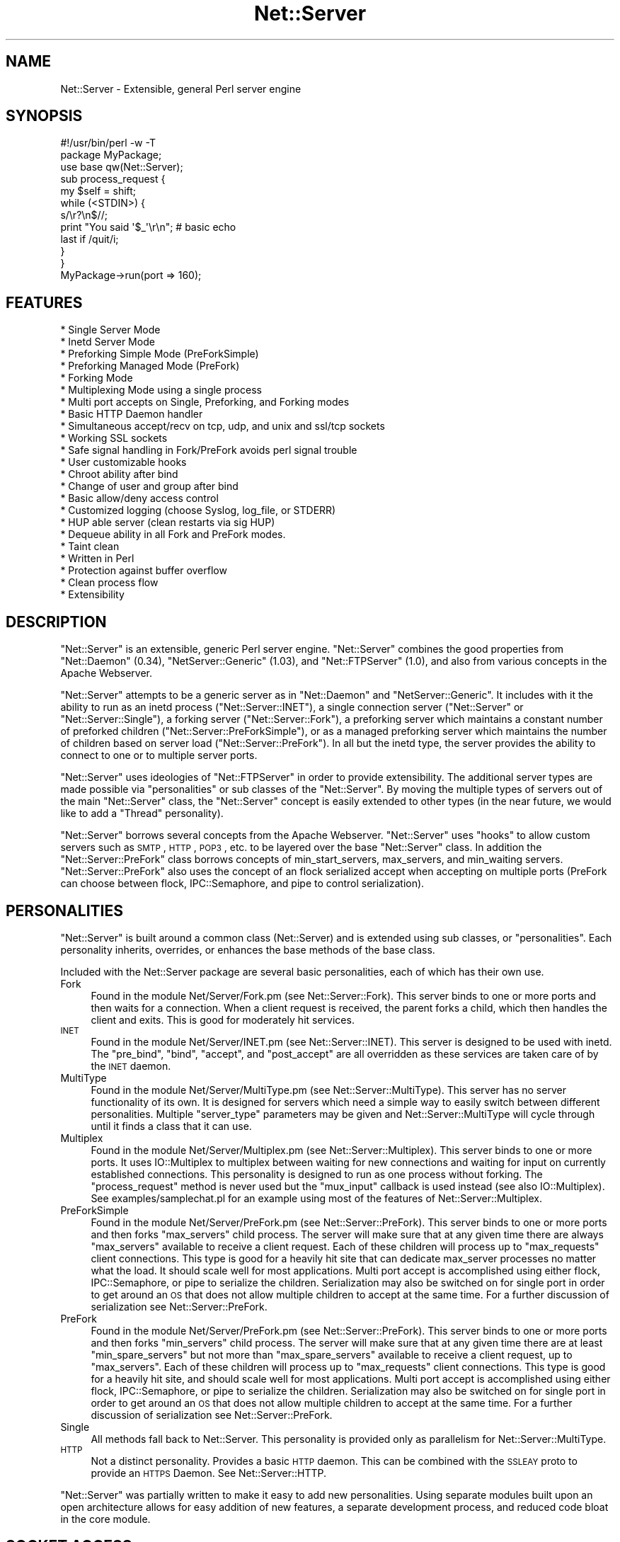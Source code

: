 .\" Automatically generated by Pod::Man 2.23 (Pod::Simple 3.14)
.\"
.\" Standard preamble:
.\" ========================================================================
.de Sp \" Vertical space (when we can't use .PP)
.if t .sp .5v
.if n .sp
..
.de Vb \" Begin verbatim text
.ft CW
.nf
.ne \\$1
..
.de Ve \" End verbatim text
.ft R
.fi
..
.\" Set up some character translations and predefined strings.  \*(-- will
.\" give an unbreakable dash, \*(PI will give pi, \*(L" will give a left
.\" double quote, and \*(R" will give a right double quote.  \*(C+ will
.\" give a nicer C++.  Capital omega is used to do unbreakable dashes and
.\" therefore won't be available.  \*(C` and \*(C' expand to `' in nroff,
.\" nothing in troff, for use with C<>.
.tr \(*W-
.ds C+ C\v'-.1v'\h'-1p'\s-2+\h'-1p'+\s0\v'.1v'\h'-1p'
.ie n \{\
.    ds -- \(*W-
.    ds PI pi
.    if (\n(.H=4u)&(1m=24u) .ds -- \(*W\h'-12u'\(*W\h'-12u'-\" diablo 10 pitch
.    if (\n(.H=4u)&(1m=20u) .ds -- \(*W\h'-12u'\(*W\h'-8u'-\"  diablo 12 pitch
.    ds L" ""
.    ds R" ""
.    ds C` ""
.    ds C' ""
'br\}
.el\{\
.    ds -- \|\(em\|
.    ds PI \(*p
.    ds L" ``
.    ds R" ''
'br\}
.\"
.\" Escape single quotes in literal strings from groff's Unicode transform.
.ie \n(.g .ds Aq \(aq
.el       .ds Aq '
.\"
.\" If the F register is turned on, we'll generate index entries on stderr for
.\" titles (.TH), headers (.SH), subsections (.SS), items (.Ip), and index
.\" entries marked with X<> in POD.  Of course, you'll have to process the
.\" output yourself in some meaningful fashion.
.ie \nF \{\
.    de IX
.    tm Index:\\$1\t\\n%\t"\\$2"
..
.    nr % 0
.    rr F
.\}
.el \{\
.    de IX
..
.\}
.\"
.\" Accent mark definitions (@(#)ms.acc 1.5 88/02/08 SMI; from UCB 4.2).
.\" Fear.  Run.  Save yourself.  No user-serviceable parts.
.    \" fudge factors for nroff and troff
.if n \{\
.    ds #H 0
.    ds #V .8m
.    ds #F .3m
.    ds #[ \f1
.    ds #] \fP
.\}
.if t \{\
.    ds #H ((1u-(\\\\n(.fu%2u))*.13m)
.    ds #V .6m
.    ds #F 0
.    ds #[ \&
.    ds #] \&
.\}
.    \" simple accents for nroff and troff
.if n \{\
.    ds ' \&
.    ds ` \&
.    ds ^ \&
.    ds , \&
.    ds ~ ~
.    ds /
.\}
.if t \{\
.    ds ' \\k:\h'-(\\n(.wu*8/10-\*(#H)'\'\h"|\\n:u"
.    ds ` \\k:\h'-(\\n(.wu*8/10-\*(#H)'\`\h'|\\n:u'
.    ds ^ \\k:\h'-(\\n(.wu*10/11-\*(#H)'^\h'|\\n:u'
.    ds , \\k:\h'-(\\n(.wu*8/10)',\h'|\\n:u'
.    ds ~ \\k:\h'-(\\n(.wu-\*(#H-.1m)'~\h'|\\n:u'
.    ds / \\k:\h'-(\\n(.wu*8/10-\*(#H)'\z\(sl\h'|\\n:u'
.\}
.    \" troff and (daisy-wheel) nroff accents
.ds : \\k:\h'-(\\n(.wu*8/10-\*(#H+.1m+\*(#F)'\v'-\*(#V'\z.\h'.2m+\*(#F'.\h'|\\n:u'\v'\*(#V'
.ds 8 \h'\*(#H'\(*b\h'-\*(#H'
.ds o \\k:\h'-(\\n(.wu+\w'\(de'u-\*(#H)/2u'\v'-.3n'\*(#[\z\(de\v'.3n'\h'|\\n:u'\*(#]
.ds d- \h'\*(#H'\(pd\h'-\w'~'u'\v'-.25m'\f2\(hy\fP\v'.25m'\h'-\*(#H'
.ds D- D\\k:\h'-\w'D'u'\v'-.11m'\z\(hy\v'.11m'\h'|\\n:u'
.ds th \*(#[\v'.3m'\s+1I\s-1\v'-.3m'\h'-(\w'I'u*2/3)'\s-1o\s+1\*(#]
.ds Th \*(#[\s+2I\s-2\h'-\w'I'u*3/5'\v'-.3m'o\v'.3m'\*(#]
.ds ae a\h'-(\w'a'u*4/10)'e
.ds Ae A\h'-(\w'A'u*4/10)'E
.    \" corrections for vroff
.if v .ds ~ \\k:\h'-(\\n(.wu*9/10-\*(#H)'\s-2\u~\d\s+2\h'|\\n:u'
.if v .ds ^ \\k:\h'-(\\n(.wu*10/11-\*(#H)'\v'-.4m'^\v'.4m'\h'|\\n:u'
.    \" for low resolution devices (crt and lpr)
.if \n(.H>23 .if \n(.V>19 \
\{\
.    ds : e
.    ds 8 ss
.    ds o a
.    ds d- d\h'-1'\(ga
.    ds D- D\h'-1'\(hy
.    ds th \o'bp'
.    ds Th \o'LP'
.    ds ae ae
.    ds Ae AE
.\}
.rm #[ #] #H #V #F C
.\" ========================================================================
.\"
.IX Title "Net::Server 3"
.TH Net::Server 3 "2010-07-08" "perl v5.12.5" "User Contributed Perl Documentation"
.\" For nroff, turn off justification.  Always turn off hyphenation; it makes
.\" way too many mistakes in technical documents.
.if n .ad l
.nh
.SH "NAME"
Net::Server \- Extensible, general Perl server engine
.SH "SYNOPSIS"
.IX Header "SYNOPSIS"
.Vb 2
\&    #!/usr/bin/perl \-w \-T
\&    package MyPackage;
\&
\&    use base qw(Net::Server);
\&
\&    sub process_request {
\&        my $self = shift;
\&        while (<STDIN>) {
\&            s/\er?\en$//;
\&            print "You said \*(Aq$_\*(Aq\er\en"; # basic echo
\&            last if /quit/i;
\&        }
\&    }
\&
\&    MyPackage\->run(port => 160);
.Ve
.SH "FEATURES"
.IX Header "FEATURES"
.Vb 10
\& * Single Server Mode
\& * Inetd Server Mode
\& * Preforking Simple Mode (PreForkSimple)
\& * Preforking Managed Mode (PreFork)
\& * Forking Mode
\& * Multiplexing Mode using a single process
\& * Multi port accepts on Single, Preforking, and Forking modes
\& * Basic HTTP Daemon handler
\& * Simultaneous accept/recv on tcp, udp, and unix and ssl/tcp sockets
\& * Working SSL sockets
\& * Safe signal handling in Fork/PreFork avoids perl signal trouble
\& * User customizable hooks
\& * Chroot ability after bind
\& * Change of user and group after bind
\& * Basic allow/deny access control
\& * Customized logging (choose Syslog, log_file, or STDERR)
\& * HUP able server (clean restarts via sig HUP)
\& * Dequeue ability in all Fork and PreFork modes.
\& * Taint clean
\& * Written in Perl
\& * Protection against buffer overflow
\& * Clean process flow
\& * Extensibility
.Ve
.SH "DESCRIPTION"
.IX Header "DESCRIPTION"
\&\f(CW\*(C`Net::Server\*(C'\fR is an extensible, generic Perl server engine.
\&\f(CW\*(C`Net::Server\*(C'\fR combines the good properties from
\&\f(CW\*(C`Net::Daemon\*(C'\fR (0.34), \f(CW\*(C`NetServer::Generic\*(C'\fR (1.03), and
\&\f(CW\*(C`Net::FTPServer\*(C'\fR (1.0), and also from various concepts in
the Apache Webserver.
.PP
\&\f(CW\*(C`Net::Server\*(C'\fR attempts to be a generic server as in
\&\f(CW\*(C`Net::Daemon\*(C'\fR and \f(CW\*(C`NetServer::Generic\*(C'\fR.  It includes with
it the ability to run as an inetd process
(\f(CW\*(C`Net::Server::INET\*(C'\fR), a single connection server
(\f(CW\*(C`Net::Server\*(C'\fR or \f(CW\*(C`Net::Server::Single\*(C'\fR), a forking server
(\f(CW\*(C`Net::Server::Fork\*(C'\fR), a preforking server which maintains
a constant number of preforked children (\f(CW\*(C`Net::Server::PreForkSimple\*(C'\fR),
or as a managed preforking server which maintains the number
of children based on server load (\f(CW\*(C`Net::Server::PreFork\*(C'\fR).
In all but the inetd type, the server provides the ability to
connect to one or to multiple server ports.
.PP
\&\f(CW\*(C`Net::Server\*(C'\fR uses ideologies of \f(CW\*(C`Net::FTPServer\*(C'\fR in order
to provide extensibility.  The additional server types are
made possible via \*(L"personalities\*(R" or sub classes of the
\&\f(CW\*(C`Net::Server\*(C'\fR.  By moving the multiple types of servers out of
the main \f(CW\*(C`Net::Server\*(C'\fR class, the \f(CW\*(C`Net::Server\*(C'\fR concept is
easily extended to other types (in the near future, we would
like to add a \*(L"Thread\*(R" personality).
.PP
\&\f(CW\*(C`Net::Server\*(C'\fR borrows several concepts from the Apache
Webserver.  \f(CW\*(C`Net::Server\*(C'\fR uses \*(L"hooks\*(R" to allow custom
servers such as \s-1SMTP\s0, \s-1HTTP\s0, \s-1POP3\s0, etc. to be layered over
the base \f(CW\*(C`Net::Server\*(C'\fR class.  In addition the
\&\f(CW\*(C`Net::Server::PreFork\*(C'\fR class borrows concepts of
min_start_servers, max_servers, and min_waiting servers.
\&\f(CW\*(C`Net::Server::PreFork\*(C'\fR also uses the concept of an flock
serialized accept when accepting on multiple ports (PreFork
can choose between flock, IPC::Semaphore, and pipe to control
serialization).
.SH "PERSONALITIES"
.IX Header "PERSONALITIES"
\&\f(CW\*(C`Net::Server\*(C'\fR is built around a common class (Net::Server)
and is extended using sub classes, or \f(CW\*(C`personalities\*(C'\fR.
Each personality inherits, overrides, or enhances the base
methods of the base class.
.PP
Included with the Net::Server package are several basic
personalities, each of which has their own use.
.IP "Fork" 4
.IX Item "Fork"
Found in the module Net/Server/Fork.pm (see
Net::Server::Fork).  This server binds to one or more
ports and then waits for a connection.  When a client
request is received, the parent forks a child, which then
handles the client and exits.  This is good for moderately
hit services.
.IP "\s-1INET\s0" 4
.IX Item "INET"
Found in the module Net/Server/INET.pm (see
Net::Server::INET).  This server is designed to be used
with inetd.  The \f(CW\*(C`pre_bind\*(C'\fR, \f(CW\*(C`bind\*(C'\fR, \f(CW\*(C`accept\*(C'\fR, and
\&\f(CW\*(C`post_accept\*(C'\fR are all overridden as these services are
taken care of by the \s-1INET\s0 daemon.
.IP "MultiType" 4
.IX Item "MultiType"
Found in the module Net/Server/MultiType.pm (see
Net::Server::MultiType).  This server has no server
functionality of its own.  It is designed for servers which
need a simple way to easily switch between different
personalities.  Multiple \f(CW\*(C`server_type\*(C'\fR parameters may be
given and Net::Server::MultiType will cycle through until it
finds a class that it can use.
.IP "Multiplex" 4
.IX Item "Multiplex"
Found in the module Net/Server/Multiplex.pm (see
Net::Server::Multiplex).  This server binds to one or more
ports.  It uses IO::Multiplex to multiplex between waiting
for new connections and waiting for input on currently
established connections.  This personality is designed to
run as one process without forking.  The \f(CW\*(C`process_request\*(C'\fR
method is never used but the \f(CW\*(C`mux_input\*(C'\fR callback is used
instead (see also IO::Multiplex).  See
examples/samplechat.pl for an example using most of the
features of Net::Server::Multiplex.
.IP "PreForkSimple" 4
.IX Item "PreForkSimple"
Found in the module Net/Server/PreFork.pm (see
Net::Server::PreFork).  This server binds to one or more
ports and then forks \f(CW\*(C`max_servers\*(C'\fR child process.  The
server will make sure that at any given time there are always
\&\f(CW\*(C`max_servers\*(C'\fR available to receive a client request.  Each
of these children will process up to \f(CW\*(C`max_requests\*(C'\fR client
connections.  This type is good for a heavily hit site that
can dedicate max_server processes no matter what the load.
It should scale well for most applications.  Multi port accept
is accomplished using either flock, IPC::Semaphore, or pipe to serialize the
children.  Serialization may also be switched on for single
port in order to get around an \s-1OS\s0 that does not allow multiple
children to accept at the same time.  For a further
discussion of serialization see Net::Server::PreFork.
.IP "PreFork" 4
.IX Item "PreFork"
Found in the module Net/Server/PreFork.pm (see
Net::Server::PreFork).  This server binds to one or more
ports and then forks \f(CW\*(C`min_servers\*(C'\fR child process.  The
server will make sure that at any given time there are
at least \f(CW\*(C`min_spare_servers\*(C'\fR but not more than \f(CW\*(C`max_spare_servers\*(C'\fR
available to receive a client request, up
to \f(CW\*(C`max_servers\*(C'\fR.  Each of these children will process up
to \f(CW\*(C`max_requests\*(C'\fR client connections.  This type is good
for a heavily hit site, and should scale well for most
applications.  Multi port accept is accomplished using
either flock, IPC::Semaphore, or pipe to serialize the
children.  Serialization may also be switched on for single
port in order to get around an \s-1OS\s0 that does not allow multiple
children to accept at the same time.  For a further
discussion of serialization see Net::Server::PreFork.
.IP "Single" 4
.IX Item "Single"
All methods fall back to Net::Server.  This personality is
provided only as parallelism for Net::Server::MultiType.
.IP "\s-1HTTP\s0" 4
.IX Item "HTTP"
Not a distinct personality.  Provides a basic \s-1HTTP\s0 daemon.
This can be combined with the \s-1SSLEAY\s0 proto to provide an
\&\s-1HTTPS\s0 Daemon.
See Net::Server::HTTP.
.PP
\&\f(CW\*(C`Net::Server\*(C'\fR was partially written to make it easy to add
new personalities.  Using separate modules built upon an
open architecture allows for easy addition of new features,
a separate development process, and reduced code bloat in
the core module.
.SH "SOCKET ACCESS"
.IX Header "SOCKET ACCESS"
Once started, the Net::Server will take care of binding to
port and waiting for connections.  Once a connection is
received, the Net::Server will accept on the socket and
will store the result (the client connection) in
\&\f(CW$self\fR\->{server}\->{client}.  This property is a
Socket blessed into the the IO::Socket classes.  \s-1UDP\s0
servers are slightly different in that they will perform
a \fBrecv\fR instead of an \fBaccept\fR.
.PP
To make programming easier, during the post_accept phase,
\&\s-1STDIN\s0 and \s-1STDOUT\s0 are opened to the client connection.  This
allows for programs to be written using <\s-1STDIN\s0> and
print \*(L"out\en\*(R" to print to the client connection.  \s-1UDP\s0 will
require using a \->send call.
.SH "SAMPLE CODE"
.IX Header "SAMPLE CODE"
The following is a very simple server.  The main
functionality occurs in the process_request method call as
shown below.  Notice the use of timeouts to prevent Denial
of Service while reading.  (Other examples of using
\&\f(CW\*(C`Net::Server\*(C'\fR can, or will, be included with this distribution).
.PP
.Vb 1
\&    #!/usr/bin/perl \-w \-T
\&
\&    package MyPackage;
\&
\&    use strict;
\&    use base qw(Net::Server::PreFork); # any personality will do
\&
\&    MyPackage\->run;
\&
\&    ### over\-ridden subs below
\&
\&    sub process_request {
\&        my $self = shift;
\&        eval {
\&
\&            local $SIG{\*(AqALRM\*(Aq} = sub { die "Timed Out!\en" };
\&            my $timeout = 30; # give the user 30 seconds to type some lines
\&
\&            my $previous_alarm = alarm($timeout);
\&            while (<STDIN>) {
\&                s/\er?\en$//;
\&                print "You said \*(Aq$_\*(Aq\er\en";
\&                alarm($timeout);
\&            }
\&            alarm($previous_alarm);
\&
\&        };
\&
\&        if ($@ =~ /timed out/i) {
\&            print STDOUT "Timed Out.\er\en";
\&            return;
\&        }
\&
\&    }
\&
\&    1;
.Ve
.PP
Playing this file from the command line will invoke a
Net::Server using the PreFork personality.  When building a
server layer over the Net::Server, it is important to use
features such as timeouts to prevent Denial Of Service
attacks.
.SH "ARGUMENTS"
.IX Header "ARGUMENTS"
There are five possible ways to pass arguments to
Net::Server.  They are \fIpassing to the new method\fR, \fIpassing on
command line\fR, \fIpassing parameters to run\fR, \fIusing a conf file\fR,
\&\fIreturning values in the default_values method\fR, or \fIconfiguring the
values in post_configure_hook\fR.
.PP
The \f(CW\*(C`options\*(C'\fR method is used to determine which arguments the server
will search for and can be used to extend the parsed parameters.  Any
arguments found from the command line, parameters passed to run, and
arguments found in the conf_file will be matched against the keys of
the options template.  Any commandline parameters that do not match
will be left in place and can be further processed by the server in
the various hooks (by looking at \f(CW@ARGV\fR).  Arguments passed to new will
automatically win over any other options (this can be used if you
would like to disallow a user passing in other arguments).
.PP
Arguments consist of key value pairs.  On the commandline
these pairs follow the \s-1POSIX\s0 fashion of \f(CW\*(C`\-\-key value\*(C'\fR or
\&\f(CW\*(C`\-\-key=value\*(C'\fR, and also \f(CW\*(C`key=value\*(C'\fR.  In the conf file the
parameter passing can best be shown by the following regular
expression: ($key,$val)=~/^(\ew+)\es+(\eS+?)\es+$/.  Passing
arguments to the run method is done as follows:
\&\f(CW\*(C`<Net::Server\->run(key1 =\*(C'\fR 'val1')>>.  Passing arguments via
a prebuilt object can best be shown in the following code:
.PP
.Vb 1
\&    #!/usr/bin/perl \-w \-T
\&
\&    package MyPackage;
\&    use strict;
\&    use base qw(Net::Server);
\&
\&    my $server = MyPackage\->new({
\&        key1 => \*(Aqval1\*(Aq,
\&    });
\&
\&    $server\->run;
.Ve
.PP
All five methods for passing arguments may be used at the
same time.  Once an argument has been set, it is not over
written if another method passes the same argument.  \f(CW\*(C`Net::Server\*(C'\fR
will look for arguments in the following order:
.PP
.Vb 5
\&  1) Arguments passed to the C<new> method.
\&  2) Arguments passed on command line.
\&  3) Arguments passed to the C<run> method.
\&  4) Arguments passed via a conf file.
\&  5) Arguments set in the C<default_values> method.
.Ve
.PP
Additionally the following hooks are available:
.PP
.Vb 4
\&  1) Arguments set in the configure_hook (occurs after new
\&     but before any of the other areas are checked).
\&  2) Arguments set and validated in the post_configure_hook
\&     (occurs after all of the other areas are checked).
.Ve
.PP
Each of these levels will override parameters of the same
name specified in subsequent levels.  For example, specifying
\&\-\-setsid=0 on the command line will override a value of \*(L"setsid 1\*(R"
in the conf file.
.PP
Note that the configure_hook method doesn't return values
to set, but is there to allow for setting up configured values
before the configure method is called.
.PP
Key/value pairs used by the server are removed by the
configuration process so that server layers on top of
\&\f(CW\*(C`Net::Server\*(C'\fR can pass and read their own parameters.
.SH "ADDING CUSTOM ARGUMENTS"
.IX Header "ADDING CUSTOM ARGUMENTS"
It is possible to add in your own custom parameters to those parsed
by Net::Server.  The following code shows how this is done:
.PP
.Vb 4
\&    sub options {
\&        my $self     = shift;
\&        my $prop     = $self\->{\*(Aqserver\*(Aq};
\&        my $template = shift;
\&
\&        ### setup options in the parent classes
\&        $self\->SUPER::options($template);
\&
\&        ### add a single value option
\&        $prop\->{\*(Aqmy_option\*(Aq} ||= undef;
\&        $template\->{\*(Aqmy_option\*(Aq} = \e $prop\->{\*(Aqmy_option\*(Aq};
\&
\&        ### add a multi value option
\&        $prop\->{\*(Aqan_arrayref_item\*(Aq} ||= [];
\&        $template\->{\*(Aqan_arrayref_item\*(Aq} = $prop\->{\*(Aqan_arrayref_item\*(Aq};
\&    }
.Ve
.PP
Overriding the \f(CW\*(C`options\*(C'\fR method allows for adding your own custom
fields.  A template hashref is passed in, that should then be modified
to contain an of your custom fields.  Fields which are intended to
receive a single scalar value should have a reference to the
destination scalar given.  Fields which are intended to receive
multiple values should reference the corresponding destination
arrayref.
.PP
You are responsible for validating your custom options once they have
been parsed.  The post_configure_hook is a good place to do your
validation.
.PP
Some emails have asked why we use this \*(L"template\*(R" method.  The idea is
that you are creating the the data structure to store the values in,
and you are also creating a way to get the values into the data
structure.  The template is the way to get the values to the servers
data structure.  One of the possibilities (that probably isn't used
that much) is that by letting you specify the mapping, you could build
a nested data structure \- even though the passed in arguments are
flat.  It also allows you to setup aliases to your names.
.PP
For example, a basic structure might look like this:
.PP
.Vb 1
\&   $prop = $self\->{\*(Aqserver\*(Aq}
\&
\&   $prop\->{\*(Aqmy_custom_option\*(Aq} ||= undef;
\&   $prop\->{\*(Aqmy_custom_array\*(Aq}  ||= [];
\&
\&   $template = {
\&      my_custom_option => \e $prop\->{\*(Aqmy_custom_option\*(Aq},
\&      mco              => \e $prop\->{\*(Aqmy_custom_option\*(Aq}, # alias
\&      my_custom_array  => $prop\->{\*(Aqmy_custom_array\*(Aq},
\&      mca              => $prop\->{\*(Aqmy_custom_array\*(Aq}, # an alias
\&   };
\&
\&   $template\->{\*(Aqmco2\*(Aq} = $template\->{\*(Aqmco\*(Aq}; # another way to alias
.Ve
.PP
But you could also have more complex data:
.PP
.Vb 1
\&   $prop = $self\->{\*(Aqserver\*(Aq};
\&
\&   $prop\->{\*(Aqone_layer\*(Aq} = {
\&       two_layer => [
\&           undef,
\&           undef,
\&       ],
\&   };
\&
\&   $template = {
\&        param1 => \e $prop\->{\*(Aqone_layer\*(Aq}\->{\*(Aqtwo_layer\*(Aq}\->[0],
\&        param2 => \e $prop\->{\*(Aqone_layer\*(Aq}\->{\*(Aqtwo_layer\*(Aq}\->[1],
\&   };
.Ve
.PP
This is of course a contrived example \- but it does show that you can
get the data from the flat passed in arguments to whatever type of
structure you need \- with only a little bit of effort.
.SH "DEFAULT ARGUMENTS FOR Net::Server"
.IX Header "DEFAULT ARGUMENTS FOR Net::Server"
The following arguments are available in the default \f(CW\*(C`Net::Server\*(C'\fR or
\&\f(CW\*(C`Net::Server::Single\*(C'\fR modules.  (Other personalities may use
additional parameters and may optionally not use parameters from the
base class.)
.PP
.Vb 2
\&  Key               Value                    Default
\&  conf_file         "filename"               undef
\&
\&  log_level         0\-4                      2
\&  log_file          (filename|Sys::Syslog)   undef
\&
\&  ## syslog parameters
\&  syslog_logsock    (native|unix|inet|udp
\&                     |tcp|stream|console)    unix (on Sys::Syslog < 0.15)
\&  syslog_ident      "identity"               "net_server"
\&  syslog_logopt     (cons|ndelay|nowait|pid) pid
\&  syslog_facility   \ew+                      daemon
\&
\&  port              \ed+                      20203
\&  host              "host"                   "*"
\&  proto             (tcp|udp|unix)           "tcp"
\&  listen            \ed+                      SOMAXCONN
\&
\&  reverse_lookups   1                        undef
\&  allow             /regex/                  none
\&  deny              /regex/                  none
\&  cidr_allow        CIDR                     none
\&  cidr_deny         CIDR                     none
\&
\&  ## daemonization parameters
\&  pid_file          "filename"               undef
\&  chroot            "directory"              undef
\&  user              (uid|username)           "nobody"
\&  group             (gid|group)              "nobody"
\&  background        1                        undef
\&  setsid            1                        undef
\&
\&  no_close_by_child (1|undef)                undef
\&
\&  ## See Net::Server::Proto::(TCP|UDP|UNIX|SSLeay|etc)
\&  ## for more sample parameters.
.Ve
.IP "conf_file" 4
.IX Item "conf_file"
Filename from which to read additional key value pair arguments
for starting the server.  Default is undef.
.Sp
There are two ways that you can specify a default location for
a conf_file.  The first is to pass the default value to the run
method as in:
.Sp
.Vb 3
\&    MyServer\->run({
\&       conf_file => \*(Aq/etc/my_server.conf\*(Aq,
\&    });
.Ve
.Sp
If the end user passes in \-\-conf_file=/etc/their_server.conf then
the value will be overridden.
.Sp
The second way to do this was added in the 0.96 version.  It uses
the default_values method as in:
.Sp
.Vb 5
\&    sub default_values {
\&        return {
\&            conf_file => \*(Aq/etc/my_server.conf\*(Aq,
\&        }
\&    }
.Ve
.Sp
This method has the advantage of also being able to be overridden
in the run method.
.Sp
If you do not want the user to be able to specify a conf_file at
all, you can pass conf_file to the new method when creating your
object:
.Sp
.Vb 3
\&    MyServer\->new({
\&       conf_file => \*(Aq/etc/my_server.conf\*(Aq,
\&    })\->run;
.Ve
.Sp
If passed this way, the value passed to new will \*(L"win\*(R" over any of
the other passed in values.
.IP "log_level" 4
.IX Item "log_level"
Ranges from 0 to 4 in level.  Specifies what level of error
will be logged.  \*(L"O\*(R" means logging is off.  \*(L"4\*(R" means very
verbose.  These levels should be able to correlate to syslog
levels.  Default is 2.  These levels correlate to syslog levels
as defined by the following key/value pairs: 0=>'err',
1=>'warning', 2=>'notice', 3=>'info', 4=>'debug'.
.IP "log_file" 4
.IX Item "log_file"
Name of log file to be written to.  If no name is given and
hook is not overridden, log goes to \s-1STDERR\s0.  Default is undef.
If the magic name \*(L"Sys::Syslog\*(R" is used, all logging will
take place via the Sys::Syslog module.  If syslog is used
the parameters \f(CW\*(C`syslog_logsock\*(C'\fR, \f(CW\*(C`syslog_ident\*(C'\fR, and
\&\f(CW\*(C`syslog_logopt\*(C'\fR,and \f(CW\*(C`syslog_facility\*(C'\fR may also be defined.
If a \f(CW\*(C`log_file\*(C'\fR is given or if \f(CW\*(C`setsid\*(C'\fR is set, \s-1STDIN\s0 and
\&\s-1STDOUT\s0 will automatically be opened to /dev/null and \s-1STDERR\s0
will be opened to \s-1STDOUT\s0.  This will prevent any output
from ending up at the terminal.
.IP "pid_file" 4
.IX Item "pid_file"
Filename to store pid of parent process.  Generally applies
only to forking servers.  Default is none (undef).
.IP "syslog_logsock" 4
.IX Item "syslog_logsock"
Only available if \f(CW\*(C`log_file\*(C'\fR is equal to \*(L"Sys::Syslog\*(R".  May
be either unix, inet, native, console, stream, udp, or tcp, or
an arrayref of the types to try.  Default is \*(L"unix\*(R" if the version
of Sys::Syslog < 0.15 \- otherwise the default is to not call
setlogsock.
.Sp
See Sys::Syslog.
.IP "syslog_ident" 4
.IX Item "syslog_ident"
Only available if \f(CW\*(C`log_file\*(C'\fR is equal to \*(L"Sys::Syslog\*(R".  Id
to prepend on syslog entries.  Default is \*(L"net_server\*(R".
See Sys::Syslog.
.IP "syslog_logopt" 4
.IX Item "syslog_logopt"
Only available if \f(CW\*(C`log_file\*(C'\fR is equal to \*(L"Sys::Syslog\*(R".  May
be either zero or more of \*(L"pid\*(R",\*(L"cons\*(R",\*(L"ndelay\*(R",\*(L"nowait\*(R".
Default is \*(L"pid\*(R".  See Sys::Syslog.
.IP "syslog_facility" 4
.IX Item "syslog_facility"
Only available if \f(CW\*(C`log_file\*(C'\fR is equal to \*(L"Sys::Syslog\*(R".
See Sys::Syslog and syslog.  Default is \*(L"daemon\*(R".
.IP "port" 4
.IX Item "port"
See Net::Server::Proto.
Local port/socket on which to bind.  If low port, process must
start as root.  If multiple ports are given, all will be
bound at server startup.  May be of the form
\&\f(CW\*(C`host:port/proto\*(C'\fR, \f(CW\*(C`host:port\*(C'\fR, \f(CW\*(C`port/proto\*(C'\fR, or \f(CW\*(C`port\*(C'\fR,
where \fIhost\fR represents a hostname residing on the local
box, where \fIport\fR represents either the number of the port
(eg. \*(L"80\*(R") or the service designation (eg.  \*(L"http\*(R"), and
where \fIproto\fR represents the protocol to be used.  See
Net::Server::Proto.  If you are working with unix sockets,
you may also specify \f(CW\*(C`socket_file|unix\*(C'\fR or
\&\f(CW\*(C`socket_file|type|unix\*(C'\fR where type is \s-1SOCK_DGRAM\s0 or
\&\s-1SOCK_STREAM\s0.  If the protocol is not specified, \fIproto\fR will
default to the \f(CW\*(C`proto\*(C'\fR specified in the arguments.  If \f(CW\*(C`proto\*(C'\fR is not
specified there it will default to \*(L"tcp\*(R".  If \fIhost\fR is not
specified, \fIhost\fR will default to \f(CW\*(C`host\*(C'\fR specified in the
arguments.  If \f(CW\*(C`host\*(C'\fR is not specified there it will
default to \*(L"*\*(R".  Default port is 20203.  Configuration passed
to new or run may be either a scalar containing a single port
number or an arrayref of ports.
.Sp
On systems that support it, a port value of 0 may be used to ask
the \s-1OS\s0 to auto-assign a port.  The value of the auto-assigned port
will be stored in the NS_port property of the Net::Server::Proto::TCP
object and is also available in the sockport method.  When the server
is processing a request, the \f(CW$self\fR\->{server}\->{sockport} property
contains the port that was connected through.
.IP "host" 4
.IX Item "host"
Local host or addr upon which to bind port.  If a value of '*' is
given, the server will bind that port on all available addresses
on the box.  See Net::Server::Proto. See IO::Socket.  Configuration
passed to new or run may be either a scalar containing a single
host or an arrayref of hosts \- if the hosts array is shorter than
the ports array, the last host entry will be used to augment the
hosts arrary to the size of the ports array.
.IP "proto" 4
.IX Item "proto"
See Net::Server::Proto.
Protocol to use when binding ports.  See IO::Socket.  As
of release 0.70, Net::Server supports tcp, udp, and unix.  Other
types will need to be added later (or custom modules extending the
Net::Server::Proto class may be used).  Configuration
passed to new or run may be either a scalar containing a single
proto or an arrayref of protos \- if the protos array is shorter than
the ports array, the last proto entry will be used to augment the
protos arrary to the size of the ports array.
.IP "listen" 4
.IX Item "listen"
.Vb 1
\&  See L<IO::Socket>.  Not used with udp protocol (or UNIX SOCK_DGRAM).
.Ve
.IP "reverse_lookups" 4
.IX Item "reverse_lookups"
Specify whether to lookup the hostname of the connected \s-1IP\s0.
Information is cached in server object under \f(CW\*(C`peerhost\*(C'\fR
property.  Default is to not use reverse_lookups (undef).
.IP "allow/deny" 4
.IX Item "allow/deny"
May be specified multiple times.  Contains regex to compare
to incoming peeraddr or peerhost (if reverse_lookups has
been enabled).  If allow or deny options are given, the
incoming client must match an allow and not match a deny or
the client connection will be closed.  Defaults to empty
array refs.
.IP "cidr_allow/cidr_deny" 4
.IX Item "cidr_allow/cidr_deny"
May be specified multiple times.  Contains a \s-1CIDR\s0 block to compare to
incoming peeraddr.  If cidr_allow or cidr_deny options are given, the
incoming client must match a cidr_allow and not match a cidr_deny or
the client connection will be closed.  Defaults to empty array refs.
.IP "chroot" 4
.IX Item "chroot"
Directory to chroot to after bind process has taken place
and the server is still running as root.  Defaults to
undef.
.IP "user" 4
.IX Item "user"
Userid or username to become after the bind process has
occured.  Defaults to \*(L"nobody.\*(R"  If you would like the
server to run as root, you will have to specify \f(CW\*(C`user\*(C'\fR
equal to \*(L"root\*(R".
.IP "group" 4
.IX Item "group"
Groupid or groupname to become after the bind process has
occured.  Defaults to \*(L"nobody.\*(R"  If you would like the
server to run as root, you will have to specify \f(CW\*(C`group\*(C'\fR
equal to \*(L"root\*(R".
.IP "background" 4
.IX Item "background"
Specifies whether or not the server should fork after the
bind method to release itself from the command line.
Defaults to undef.  Process will also background if
\&\f(CW\*(C`setsid\*(C'\fR is set.
.IP "setsid" 4
.IX Item "setsid"
Specifies whether or not the server should fork after the
bind method to release itself from the command line and then
run the \f(CW\*(C`POSIX::setsid()\*(C'\fR command to truly daemonize.
Defaults to undef.  If a \f(CW\*(C`log_file\*(C'\fR is given or if
\&\f(CW\*(C`setsid\*(C'\fR is set, \s-1STDIN\s0 and \s-1STDOUT\s0 will automatically be
opened to /dev/null and \s-1STDERR\s0 will be opened to \s-1STDOUT\s0.
This will prevent any output from ending up at the terminal.
.IP "no_close_by_child" 4
.IX Item "no_close_by_child"
Boolean.  Specifies whether or not a forked child process has
permission or not to shutdown the entire server process.  If set to 1,
the child may \s-1NOT\s0 signal the parent to shutdown all children.  Default
is undef (not set).
.IP "no_client_stdout" 4
.IX Item "no_client_stdout"
Boolean.  Default undef (not set).  Specifies that \s-1STDIN\s0 and \s-1STDOUT\s0
should not be opened on the client handle once a connection has been
accepted.  By default the Net::Server will open \s-1STDIN\s0 and \s-1STDOUT\s0 on
the client socket making it easier for many types of scripts to read
directly from and write directly to the socket using normal print and
read methods.  Disabling this is useful on clients that may be opening
their own connections to \s-1STDIN\s0 and \s-1STDOUT\s0.
.Sp
This option has no affect on \s-1STDIN\s0 and \s-1STDOUT\s0 which has a magic client
property that is tied to the already open \s-1STDIN\s0 and \s-1STDOUT\s0.
.IP "leave_children_open_on_hup" 4
.IX Item "leave_children_open_on_hup"
Boolean.  Default undef (not set).  If set, the parent will not attempt
to close child processes if the parent receives a \s-1SIG\s0 \s-1HUP\s0.  The parent
will rebind the the open port and begin tracking a fresh set of children.
.Sp
Children of a Fork server will exit after their current request.  Children
of a Prefork type server will finish the current request and then exit.
.Sp
Note \- the newly restarted parent will start up a fresh set of servers on
fork servers.  The new parent will attempt to keep track of the children from
the former parent but custom communication channels (open pipes from the child
to the old parent) will no longer be available to the old child processes.  New
child processes will still connect properly to the new parent.
.IP "tie_client_stdout" 4
.IX Item "tie_client_stdout"
Default undef.  If set will use Net::Server::TiedHandle tied interface for
\&\s-1STDIN\s0 and \s-1STDOUT\s0.  This interface allows \s-1SSLEAY\s0 to work.  It also allows
for intercepting read and write via the tied_stdin_callback and tied_stdout_callback.
.IP "tied_stdin_callback" 4
.IX Item "tied_stdin_callback"
Default undef.  Called during a read of \s-1STDIN\s0 data if tie_client_stdout has
been set, or if the client handle's tie_stdout method returns true.  It is
passed the client connection, the name of the method that would be called, and
the arguments that are being passed.  The callback is then responsible for calling
that method on the handle or for performing some other input operation.
.IP "tied_stdout_callback" 4
.IX Item "tied_stdout_callback"
Default undef.  Called during a write of data to \s-1STDOUT\s0 if tie_client_stdout has
been set, or if the client handle's tie_stdout method returns true.  It is
passed the client connection, the name of the method that would be called, and
the arguments that are being passed.  The callback is then responsible for calling
that method on the handle or for performing some other output operation.
.SH "PROPERTIES"
.IX Header "PROPERTIES"
All of the \f(CW\*(C`ARGUMENTS\*(C'\fR listed above become properties of
the server object under the same name.  These properties, as
well as other internal properties, are available during
hooks and other method calls.
.PP
The structure of a Net::Server object is shown below:
.PP
.Vb 6
\&  $self = bless( {
\&                   \*(Aqserver\*(Aq => {
\&                                 \*(Aqkey1\*(Aq => \*(Aqval1\*(Aq,
\&                                 # more key/vals
\&                               }
\&                 }, \*(AqNet::Server\*(Aq );
.Ve
.PP
This structure was chosen so that all server related
properties are grouped under a single key of the object
hashref.  This is so that other objects could layer on top
of the Net::Server object class and still have a fairly
clean namespace in the hashref.
.PP
You may get and set properties in two ways.  The suggested
way is to access properties directly via
.PP
.Vb 1
\&  my $val = $self\->{server}\->{key1};
.Ve
.PP
Accessing the properties directly will speed the server process \-
though some would deem this as bad style.  A second way has been
provided for object oriented types who believe in methods.  The second
way consists of the following methods:
.PP
.Vb 2
\&  my $val = $self\->get_property( \*(Aqkey1\*(Aq );
\&  my $self\->set_property( key1 => \*(Aqval1\*(Aq );
.Ve
.PP
Properties are allowed to be changed at any time with
caution (please do not undef the sock property or you will
close the client connection).
.SH "CONFIGURATION FILE"
.IX Header "CONFIGURATION FILE"
\&\f(CW\*(C`Net::Server\*(C'\fR allows for the use of a configuration file to
read in server parameters.  The format of this conf file is
simple key value pairs.  Comments and blank lines are
ignored.
.PP
.Vb 1
\&  #\-\-\-\-\-\-\-\-\-\-\-\-\-\- file test.conf \-\-\-\-\-\-\-\-\-\-\-\-\-\-
\&
\&  ### user and group to become
\&  user        somebody
\&  group       everybody
\&
\&  ### logging ?
\&  log_file    /var/log/server.log
\&  log_level   3
\&  pid_file    /tmp/server.pid
\&
\&  ### optional syslog directive
\&  ### used in place of log_file above
\&  #log_file       Sys::Syslog
\&  #syslog_logsock unix
\&  #syslog_ident   myserver
\&  #syslog_logopt  pid|cons
\&
\&  ### access control
\&  allow       .+\e.(net|com)
\&  allow       domain\e.com
\&  deny        a.+
\&  cidr_allow  127.0.0.0/8
\&  cidr_allow  192.0.2.0/24
\&  cidr_deny   192.0.2.4/30
\&
\&  ### background the process?
\&  background  1
\&
\&  ### ports to bind (this should bind
\&  ### 127.0.0.1:20205 and localhost:20204)
\&  ### See Net::Server::Proto
\&  host        127.0.0.1
\&  port        localhost:20204
\&  port        20205
\&
\&  ### reverse lookups ?
\&  # reverse_lookups on
\&
\&  #\-\-\-\-\-\-\-\-\-\-\-\-\-\- file test.conf \-\-\-\-\-\-\-\-\-\-\-\-\-\-
.Ve
.SH "PROCESS FLOW"
.IX Header "PROCESS FLOW"
The process flow is written in an open, easy to
override, easy to hook, fashion.  The basic flow is
shown below.  This is the flow of the \f(CW\*(C`$self\->run\*(C'\fR method.
.PP
.Vb 1
\&  $self\->configure_hook;
\&
\&  $self\->configure(@_);
\&
\&  $self\->post_configure;
\&
\&  $self\->post_configure_hook;
\&
\&  $self\->pre_bind;
\&
\&  $self\->bind;
\&
\&  $self\->post_bind_hook;
\&
\&  $self\->post_bind;
\&
\&  $self\->pre_loop_hook;
\&
\&  $self\->loop;
\&
\&  ### routines inside a standard $self\->loop
\&  # $self\->accept;
\&  # $self\->run_client_connection;
\&  # $self\->done;
\&
\&  $self\->pre_server_close_hook;
\&
\&  $self\->server_close;
.Ve
.PP
The server then exits.
.PP
During the client processing phase
(\f(CW\*(C`$self\->run_client_connection\*(C'\fR), the following
represents the program flow:
.PP
.Vb 1
\&  $self\->post_accept;
\&
\&  $self\->get_client_info;
\&
\&  $self\->post_accept_hook;
\&
\&  if( $self\->allow_deny
\&
\&      && $self\->allow_deny_hook ){
\&
\&    $self\->process_request;
\&
\&  }else{
\&
\&    $self\->request_denied_hook;
\&
\&  }
\&
\&  $self\->post_process_request_hook;
\&
\&  $self\->post_process_request;
\&
\&  $self\->post_client_connection_hook;
.Ve
.PP
The process then loops and waits for the next
connection.  For a more in depth discussion, please
read the code.
.PP
During the server shutdown phase
(\f(CW\*(C`$self\->server_close\*(C'\fR), the following
represents the program flow:
.PP
.Vb 1
\&  $self\->close_children;  # if any
\&
\&  $self\->post_child_cleanup_hook;
\&
\&  if( Restarting server ){
\&     $self\->restart_close_hook();
\&     $self\->hup_server;
\&  }
\&
\&  $self\->shutdown_sockets;
\&
\&  $self\->server_exit;
.Ve
.SH "MAIN SERVER METHODS"
.IX Header "MAIN SERVER METHODS"
.ie n .IP """$self\->run""" 4
.el .IP "\f(CW$self\->run\fR" 4
.IX Item "$self->run"
This method incorporates the main process flow.  This flow
is listed above.
.Sp
The method run may be called in any of the following ways.
.Sp
.Vb 1
\&   MyPackage\->run(port => 20201);
\&
\&   MyPackage\->new({port => 20201})\->run;
\&
\&   my $obj = bless {server=>{port => 20201}}, \*(AqMyPackage\*(Aq;
\&   $obj\->run;
.Ve
.Sp
The \->run method should typically be the last method called
in a server start script (the server will exit at the end
of the \->run method).
.ie n .IP """$self\->configure""" 4
.el .IP "\f(CW$self\->configure\fR" 4
.IX Item "$self->configure"
This method attempts to read configurations from the commandline,
from the run method call, or from a specified conf_file (the conf_file
may be specified by passed in parameters, or in the default_values).
All of the configured parameters are then stored in the {\*(L"server\*(R"}
property of the Server object.
.ie n .IP """$self\->post_configure""" 4
.el .IP "\f(CW$self\->post_configure\fR" 4
.IX Item "$self->post_configure"
The post_configure hook begins the startup of the server.  During
this method running server instances are checked for, pid_files are created,
log_files are created, Sys::Syslog is initialized (as needed), process
backgrounding occurs and the server closes \s-1STDIN\s0 and \s-1STDOUT\s0 (as needed).
.ie n .IP """$self\->pre_bind""" 4
.el .IP "\f(CW$self\->pre_bind\fR" 4
.IX Item "$self->pre_bind"
This method is used to initialize all of the socket objects
used by the server.
.ie n .IP """$self\->bind""" 4
.el .IP "\f(CW$self\->bind\fR" 4
.IX Item "$self->bind"
This method actually binds to the inialized sockets (or rebinds
if the server has been HUPed).
.ie n .IP """$self\->post_bind""" 4
.el .IP "\f(CW$self\->post_bind\fR" 4
.IX Item "$self->post_bind"
During this method priveleges are dropped.
The \s-1INT\s0, \s-1TERM\s0, and \s-1QUIT\s0 signals are set to run server_close.
Sig \s-1PIPE\s0 is set to \s-1IGNORE\s0.  Sig \s-1CHLD\s0 is set to sig_chld.  And sig
\&\s-1HUP\s0 is set to call sig_hup.
.Sp
Under the Fork, PreFork, and PreFork simple personalities, these
signals are registered using Net::Server::SIG to allow for
safe signal handling.
.ie n .IP """$self\->loop""" 4
.el .IP "\f(CW$self\->loop\fR" 4
.IX Item "$self->loop"
During this phase, the server accepts incoming connections.
The behavior of how the accepting occurs and if a child process
handles the connection is controlled by what type of Net::Server
personality the server is using.
.Sp
Net::Server and Net::Server single accept only one connection at
a time.
.Sp
Net::Server::INET runs one connection and then exits (for use by
inetd or xinetd daemons).
.Sp
Net::Server::MultiPlex allows for one process to simultaneously
handle multiple connections (but requires rewriting the process_request
code to operate in a more \*(L"packet-like\*(R" manner).
.Sp
Net::Server::Fork forks off a new child process for each incoming
connection.
.Sp
Net::Server::PreForkSimple starts up a fixed number of processes
that all accept on incoming connections.
.Sp
Net::Server::PreFork starts up a base number of child processes
which all accept on incoming connections.  The server throttles
the number of processes running depending upon the number of
requests coming in (similar to concept to how Apache controls
its child processes in a PreFork server).
.Sp
Read the documentation for each of the types for more information.
.ie n .IP """$self\->server_close""" 4
.el .IP "\f(CW$self\->server_close\fR" 4
.IX Item "$self->server_close"
This method is called once the server has been signaled to end, or
signaled for the server to restart (via \s-1HUP\s0),  or the loop
method has been exited.
.Sp
This method takes care of cleaning up any remaining child processes,
setting appropriate flags on sockets (for HUPing), closing up
logging, and then closing open sockets.
.Sp
Can optionally be passed an exit value that will be passed to the server_exit call.
.ie n .IP """$self\->server_exit""" 4
.el .IP "\f(CW$self\->server_exit\fR" 4
.IX Item "$self->server_exit"
This method is called at the end of server_close.  It calls exit,
but may be overridden to do other items.  At this point all services
should be shut down.
.Sp
Can optionally be passed an exit value that will be passed to the exit call.
.SH "MAIN CLIENT CONNECTION METHODS"
.IX Header "MAIN CLIENT CONNECTION METHODS"
.ie n .IP """$self\->run_client_connection""" 4
.el .IP "\f(CW$self\->run_client_connection\fR" 4
.IX Item "$self->run_client_connection"
This method is run after the server has accepted and received
a client connection.  The full process flow is listed
above under \s-1PROCESS\s0 \s-1FLOWS\s0.  This method takes care of
handling each client connection.
.ie n .IP """$self\->post_accept""" 4
.el .IP "\f(CW$self\->post_accept\fR" 4
.IX Item "$self->post_accept"
This method opens \s-1STDIN\s0 and \s-1STDOUT\s0 to the client socket.
This allows any of the methods during the run_client_connection
phase to print directly to and read directly from the
client socket.
.ie n .IP """$self\->get_client_info""" 4
.el .IP "\f(CW$self\->get_client_info\fR" 4
.IX Item "$self->get_client_info"
This method looks up information about the client connection
such as ip address, socket type, and hostname (as needed).
.ie n .IP """$self\->allow_deny""" 4
.el .IP "\f(CW$self\->allow_deny\fR" 4
.IX Item "$self->allow_deny"
This method uses the rules defined in the allow and deny configuration
parameters to determine if the ip address should be accepted.
.ie n .IP """$self\->process_request""" 4
.el .IP "\f(CW$self\->process_request\fR" 4
.IX Item "$self->process_request"
This method is intended to handle all of the client communication.
At this point \s-1STDIN\s0 and \s-1STDOUT\s0 are opened to the client, the ip
address has been verified.  The server can then
interact with the client connection according to whatever \s-1API\s0 or
protocol the server is implementing.  Note that the stub implementation
uses \s-1STDIN\s0 and \s-1STDOUT\s0 and will not work if the no_client_stdout flag
is set.
.Sp
This is the main method to override.
.Sp
The default method implements a simple echo server that
will repeat whatever is sent.  It will quit the child if \*(L"quit\*(R"
is sent, and will exit the server if \*(L"exit\*(R" is sent.
.ie n .IP """$self\->post_process_request""" 4
.el .IP "\f(CW$self\->post_process_request\fR" 4
.IX Item "$self->post_process_request"
This method is used to clean up the client connection and
to handle any parent/child accounting for the forking servers.
.SH "HOOKS"
.IX Header "HOOKS"
\&\f(CW\*(C`Net::Server\*(C'\fR provides a number of \*(L"hooks\*(R" allowing for
servers layered on top of \f(CW\*(C`Net::Server\*(C'\fR to respond at
different levels of execution without having to \*(L"\s-1SUPER\s0\*(R" class
the main built-in methods.  The placement of the hooks
can be seen in the \s-1PROCESS\s0 \s-1FLOW\s0 section.
.PP
Almost all of the default hook methods do nothing.  To use a hook
you simply need to override the method in your subclass.  For example
to add your own post_configure_hook you could do something like the following:
.PP
.Vb 1
\&    package MyServer;
\&
\&    sub post_configure_hook {
\&        my $self = shift;
\&        my $prop = $self\->{\*(Aqserver\*(Aq};
\&
\&        # do some validation here
\&    }
.Ve
.PP
The following describes the hooks available in the plain Net::Server class
(other flavors such as Fork or PreFork have additional hooks).
.ie n .IP """$self\->configure_hook()""" 4
.el .IP "\f(CW$self\->configure_hook()\fR" 4
.IX Item "$self->configure_hook()"
This hook takes place immediately after the \f(CW\*(C`\->run()\*(C'\fR
method is called.  This hook allows for setting up the
object before any built in configuration takes place.
This allows for custom configurability.
.ie n .IP """$self\->post_configure_hook()""" 4
.el .IP "\f(CW$self\->post_configure_hook()\fR" 4
.IX Item "$self->post_configure_hook()"
This hook occurs just after the reading of configuration
parameters and initiation of logging and pid_file creation.
It also occurs before the \f(CW\*(C`\->pre_bind()\*(C'\fR and
\&\f(CW\*(C`\->bind()\*(C'\fR methods are called.  This hook allows for
verifying configuration parameters.
.ie n .IP """$self\->post_bind_hook()""" 4
.el .IP "\f(CW$self\->post_bind_hook()\fR" 4
.IX Item "$self->post_bind_hook()"
This hook occurs just after the bind process and just before
any chrooting, change of user, or change of group occurs.
At this point the process will still be running as the user
who started the server.
.ie n .IP """$self\->pre_loop_hook()""" 4
.el .IP "\f(CW$self\->pre_loop_hook()\fR" 4
.IX Item "$self->pre_loop_hook()"
This hook occurs after chroot, change of user, and change of
group has occured.  It allows for preparation before looping
begins.
.ie n .IP """$self\->can_read_hook()""" 4
.el .IP "\f(CW$self\->can_read_hook()\fR" 4
.IX Item "$self->can_read_hook()"
This hook occurs after a socket becomes readible on an
accept_multi_port request (accept_multi_port is used if there are
multiple bound ports to accept on, or if the \*(L"multi_port\*(R"
configuration parameter is set to true).  This hook is intended to
allow for processing of arbitrary handles added to the IO::Select used
for the accept_multi_port.  These handles could be added during the
post_bind_hook.  No internal support is added for processing these
handles or adding them to the IO::Socket.  Care must be used in how
much occurs during the can_read_hook as a long response time will
result in the server being susceptible to \s-1DOS\s0 attacks.  A return value
of true indicates that the Server should not pass the readible handle
on to the post_accept and process_request phases.
.Sp
It is generally suggested that other avenues be pursued for sending
messages via sockets not created by the Net::Server.
.ie n .IP """$self\->post_accept_hook()""" 4
.el .IP "\f(CW$self\->post_accept_hook()\fR" 4
.IX Item "$self->post_accept_hook()"
This hook occurs after a client has connected to the server.
At this point \s-1STDIN\s0 and \s-1STDOUT\s0 are mapped to the client
socket.  This hook occurs before the processing of the
request.
.ie n .IP """$self\->allow_deny_hook()""" 4
.el .IP "\f(CW$self\->allow_deny_hook()\fR" 4
.IX Item "$self->allow_deny_hook()"
This hook allows for the checking of ip and host information
beyond the \f(CW\*(C`$self\->allow_deny()\*(C'\fR routine.  If this hook
returns 1, the client request will be processed,
otherwise, the request will be denied processing.
.ie n .IP """$self\->request_denied_hook()""" 4
.el .IP "\f(CW$self\->request_denied_hook()\fR" 4
.IX Item "$self->request_denied_hook()"
This hook occurs if either the \f(CW\*(C`$self\->allow_deny()\*(C'\fR or
\&\f(CW\*(C`$self\->allow_deny_hook()\*(C'\fR have taken place.
.ie n .IP """$self\->post_process_request_hook()""" 4
.el .IP "\f(CW$self\->post_process_request_hook()\fR" 4
.IX Item "$self->post_process_request_hook()"
This hook occurs after the processing of the request, but
before the client connection has been closed.
.ie n .IP """$self\->post_client_connection_hook""" 4
.el .IP "\f(CW$self\->post_client_connection_hook\fR" 4
.IX Item "$self->post_client_connection_hook"
This is one final hook that occurs at the very end of the
run_client_connection method.  At this point all other methods
and hooks that will run during the run_client_connection
have finished and the client connection has already been closed.
.Sp
item \f(CW\*(C`$self\->other_child_died_hook($pid)\*(C'\fR
.Sp
Net::Server takes control of signal handling and child process
cleanup; this makes it difficult to tell when a child process
terminates if that child process was not started by Net::Server
itself.  If Net::Server notices another child process dying that it
did not start, it will fire this hook with the \s-1PID\s0 of the terminated
process.
.ie n .IP """$self\->pre_server_close_hook()""" 4
.el .IP "\f(CW$self\->pre_server_close_hook()\fR" 4
.IX Item "$self->pre_server_close_hook()"
This hook occurs before the server begins shutting down.
.ie n .IP """$self\->write_to_log_hook""" 4
.el .IP "\f(CW$self\->write_to_log_hook\fR" 4
.IX Item "$self->write_to_log_hook"
This hook handles writing to log files.  The default hook
is to write to \s-1STDERR\s0, or to the filename contained in
the parameter \f(CW\*(C`log_file\*(C'\fR.  The arguments passed are a
log level of 0 to 4 (4 being very verbose), and a log line.
If log_file is equal to \*(L"Sys::Syslog\*(R", then logging will
go to Sys::Syslog and will bypass the write_to_log_hook.
.ie n .IP """$self\->fatal_hook""" 4
.el .IP "\f(CW$self\->fatal_hook\fR" 4
.IX Item "$self->fatal_hook"
This hook occurs when the server has encountered an
unrecoverable error.  Arguments passed are the error
message, the package, file, and line number.  The hook
may close the server, but it is suggested that it simply
return and use the built in shut down features.
.ie n .IP """$self\->post_child_cleanup_hook""" 4
.el .IP "\f(CW$self\->post_child_cleanup_hook\fR" 4
.IX Item "$self->post_child_cleanup_hook"
This hook occurs in the parent server process after all
children have been shut down and just before the server
either restarts or exits.  It is intended for additional
cleanup of information.  At this point pid_files and
lockfiles still exist.
.ie n .IP """$self\->restart_open_hook""" 4
.el .IP "\f(CW$self\->restart_open_hook\fR" 4
.IX Item "$self->restart_open_hook"
This hook occurs if a server has been HUPed (restarted
via the \s-1HUP\s0 signal.  It occurs just before reopening to
the filenos of the sockets that were already opened.
.ie n .IP """$self\->restart_close_hook""" 4
.el .IP "\f(CW$self\->restart_close_hook\fR" 4
.IX Item "$self->restart_close_hook"
This hook occurs if a server has been HUPed (restarted
via the \s-1HUP\s0 signal.  It occurs just before restarting the
server via exec.
.SH "OTHER METHODS"
.IX Header "OTHER METHODS"
.ie n .IP """$self\->default_values""" 4
.el .IP "\f(CW$self\->default_values\fR" 4
.IX Item "$self->default_values"
Allow for returning configuration values that will be used if no
other value could be found.
.Sp
Should return a hashref.
.Sp
.Vb 5
\&    sub default_values {
\&      return {
\&        port => 20201,
\&      };
\&    }
.Ve
.ie n .IP """$self\->handle_syslog_error""" 4
.el .IP "\f(CW$self\->handle_syslog_error\fR" 4
.IX Item "$self->handle_syslog_error"
Called when log_file is set to 'Sys::Syslog' and an error occurs
while writing to the syslog.  It is passed two arguments, the
value of $@, and an arrayref containing the arguments that
were passed to the log method when the error occured.
.ie n .IP """$self\->log""" 4
.el .IP "\f(CW$self\->log\fR" 4
.IX Item "$self->log"
Parameters are a log_level and a message.
.Sp
If log_level is set to 'Sys::Syslog', the parameters may alternately
be a log_level, a format string, and format string parameters.
(The second parameter is assumed to be a format string if additional
arguments are passed along).  Passing arbitrary format strings to
Sys::Syslog will allow the server to be vulnerable to exploit.  The
server maintainer should make sure that any string treated as
a format string is controlled.
.Sp
.Vb 1
\&    # assuming log_file = \*(AqSys::Syslog\*(Aq
\&
\&    $self\->log(1, "My Message with %s in it");
\&    # sends "%s", "My Message with %s in it" to syslog
\&
\&    $self\->log(1, "My Message with %s in it", "Foo");
\&    # sends "My Message with %s in it", "Foo" to syslog
.Ve
.Sp
If log_file is set to a file (other than Sys::Syslog), the message
will be appended to the log file by calling the write_to_log_hook.
.Sp
If the log_file is Sys::Syslog and an error occurs during write,
the handle_syslog_error method will be called and passed the
error exception.  The default option of handle_syslog_error is
to die \- but could easily be told to do nothing by using the following
code in your subclassed server:
.Sp
.Vb 1
\&    sub handle_syslog_error {}
.Ve
.Sp
It the log had been closed, you could attempt to reopen it in the error
handler with the following code:
.Sp
.Vb 4
\&    sub handle_syslog_error {
\&      my $self = shift;
\&      $self\->open_syslog;
\&    }
.Ve
.ie n .IP """$self\->new""" 4
.el .IP "\f(CW$self\->new\fR" 4
.IX Item "$self->new"
As of Net::Server 0.91 there is finally a new method.  This method
takes a class name and an argument hashref as parameters.  The argument
hashref becomes the \*(L"server\*(R" property of the object.
.Sp
.Vb 2
\&   package MyPackage;
\&   use base qw(Net::Server);
\&
\&   my $obj = MyPackage\->new({port => 20201});
\&
\&   # same as
\&
\&   my $obj = bless {server => {port => 20201}}, \*(AqMyPackage\*(Aq;
.Ve
.ie n .IP """$self\->open_syslog""" 4
.el .IP "\f(CW$self\->open_syslog\fR" 4
.IX Item "$self->open_syslog"
Called during post_configure when the log_file option is set to 'Sys::Syslog'.
By default it use the parsed configuration options listed in this document.
If more custom behavior is desired, the method could be overridden and
Sys::Syslog::openlog should be called with the custom parameters.
.ie n .IP """$self\->shutdown_sockets""" 4
.el .IP "\f(CW$self\->shutdown_sockets\fR" 4
.IX Item "$self->shutdown_sockets"
This method will close any remaining open sockets.  This is called
at the end of the server_close method.
.SH "RESTARTING"
.IX Header "RESTARTING"
Each of the server personalities (except for \s-1INET\s0), support
restarting via a \s-1HUP\s0 signal (see \*(L"kill \-l\*(R").  When a \s-1HUP\s0
is received, the server will close children (if any), make
sure that sockets are left open, and re-exec using
the same commandline parameters that initially started the
server.  (Note: for this reason it is important that \f(CW@ARGV\fR
is not modified until \f(CW\*(C`\->run\*(C'\fR is called).
.PP
The Net::Server will attempt to find out the commandline used for
starting the program.  The attempt is made before any configuration
files or other arguments are processed.  The outcome of this attempt
is stored using the method \f(CW\*(C`\->commandline\*(C'\fR.  The stored
commandline may also be retrieved using the same method name.  The
stored contents will undoubtedly contain Tainted items that will cause
the server to die during a restart when using the \-T flag (Taint
mode).  As it is impossible to arbitrarily decide what is taint safe
and what is not, the individual program must clean up the tainted
items before doing a restart.
.PP
.Vb 2
\&  sub configure_hook{
\&    my $self = shift;
\&
\&    ### see the contents
\&    my $ref  = $self\->commandline;
\&    use Data::Dumper;
\&    print Dumper $ref;
\&
\&    ### arbitrary untainting \- VERY dangerous
\&    my @untainted = map {/(.+)/;$1} @$ref;
\&
\&    $self\->commandline(\e@untainted)
\&  }
.Ve
.SH "FILES"
.IX Header "FILES"
The following files are installed as part of this
distribution.
.PP
.Vb 11
\&    Net/Server.pm
\&    Net/Server/Fork.pm
\&    Net/Server/INET.pm
\&    Net/Server/MultiType.pm
\&    Net/Server/PreForkSimple.pm
\&    Net/Server/PreFork.pm
\&    Net/Server/Single.pm
\&    Net/Server/Daemonize.pm
\&    Net/Server/SIG.pm
\&    Net/Server/Proto.pm
\&    Net/Server/Proto/*.pm
.Ve
.SH "INSTALL"
.IX Header "INSTALL"
Download and extract tarball before running
these commands in its base directory:
.PP
.Vb 4
\&    perl Makefile.PL
\&    make
\&    make test
\&    make install
.Ve
.SH "AUTHOR"
.IX Header "AUTHOR"
Paul Seamons <paul at seamons.com>
.SH "THANKS"
.IX Header "THANKS"
Thanks to Rob Brown (bbb at cpan.org) for help with
miscellaneous concepts such as tracking down the
serialized select via flock ala Apache and the reference
to IO::Select making multiport servers possible.  And for
researching into allowing sockets to remain open upon
exec (making \s-1HUP\s0 possible).
.PP
Thanks to Jonathan J. Miner <miner at doit.wisc.edu> for
patching a blatant problem in the reverse lookups.
.PP
Thanks to Bennett Todd <bet at rahul.net> for
pointing out a problem in Solaris 2.5.1 which does not
allow multiple children to accept on the same port at
the same time.  Also for showing some sample code
from Viktor Duchovni which now represents the semaphore
option of the serialize argument in the PreFork server.
.PP
Thanks to \fItraveler\fR and \fImerlyn\fR from http://perlmonks.org
for pointing me in the right direction for determining
the protocol used on a socket connection.
.PP
Thanks to Jeremy Howard <j+daemonize at howard.fm> for
numerous suggestions and for work on Net::Server::Daemonize.
.PP
Thanks to Vadim <vadim at hardison.net> for patches to
implement parent/child communication on PreFork.pm.
.PP
Thanks to Carl Lewis for suggesting \*(L"\-\*(R" in user names.
.PP
Thanks to Slaven Rezic for suggesing Reuse => 1 in Proto::UDP.
.PP
Thanks to Tim Watt for adding udp_broadcast to Proto::UDP.
.PP
Thanks to Christopher A Bongaarts for pointing out problems with
the Proto::SSL implementation that currently locks around the socket
accept and the \s-1SSL\s0 negotiation. See Net::Server::Proto::SSL.
.PP
Thanks to Alessandro Zummo for pointing out various bugs including
some in configuration, commandline args, and cidr_allow.
.PP
Thanks to various other people for bug fixes over the years.
These and future thank-you's are available in the Changes file
as well as \s-1CVS\s0 comments.
.PP
Thanks to Ben Cohen and tye (on Permonks) for finding and diagnosing
more correct behavior for dealing with re-opening \s-1STDIN\s0 and \s-1STDOUT\s0 on
the client handles.
.PP
Thanks to Mark Martinec for trouble shooting other problems with \s-1STDIN\s0
and \s-1STDOUT\s0 (he proposed having a flag that is now the no_client_stdout
flag).
.PP
Thanks to David (\s-1DSCHWEI\s0) on cpan for asking for the nofatal option
with syslog.
.PP
Thanks to Andreas Kippnick and Peter Beckman for suggesting leaving
open child connections open during a \s-1HUP\s0 (this is now available via
the leave_children_open_on_hup flag).
.PP
Thanks to \s-1LUPE\s0 on cpan for helping patch \s-1HUP\s0 with taint on.
.PP
Thanks to Michael Virnstein for fixing a bug in the check_for_dead
section of PreFork server.
.PP
Thanks to Rob Mueller for patching PreForkSimple to only open
lock_file once during parent call.  This patch should be portable on
systems supporting flock.  Rob also suggested not closing \s-1STDIN/STDOUT\s0
but instead reopening them to /dev/null to prevent spurious warnings.
Also suggested short circuit in post_accept if in \s-1UDP\s0.  Also for
cleaning up some of the child managment code of PreFork.
.PP
Thanks to Mark Martinec for suggesting additional log messages for
failure during accept.
.PP
Thanks to Bill Nesbitt and Carlos Velasco for pointing out double
decrement bug in PreFork.pm (rt #21271)
.PP
Thanks to John W. Krahn for pointing out glaring precended with
non-parened open and ||.
.PP
Thanks to Ricardo Signes for pointing out setuid bug for perl 5.6.1
(rt #21262).
.PP
Thanks to Carlos Velasco for updating the Syslog options (rt #21265).
And for additional fixes later.
.PP
Thanks to Steven Lembark for pointing out that no_client_stdout wasn't
working with the Multiplex server.
.PP
Thanks to Peter Beckman for suggesting allowing Sys::SysLog keyworks
be passed through the \->log method and for suggesting we allow more
types of characters through in syslog_ident.  Also to Peter Beckman
for pointing out that a poorly setup localhost will cause tests to
hang.
.PP
Thanks to Curtis Wilbar for pointing out that the Fork server called
post_accept_hook twice.  Changed to only let the child process call
this, but added the pre_fork_hook method.
.PP
And just a general Thanks You to everybody who is using Net::Server or
who has contributed fixes over the years.
.PP
Thanks to Paul Miller for some \->autoflush, FileHandle fixes.
.PP
Thanks to Patrik Wallstrom for suggesting handling syslog errors better.
.PP
Thanks again to Rob Mueller for more logic cleanup for child accounting in PreFork server.
.PP
Thanks to David Schweikert for suggesting handling setlogsock a little better on newer
versions of Sys::Syslog (>= 0.15).
.PP
Thanks to Mihail Nasedkin for suggesting adding a hook that is now
called post_client_connection_hook.
.PP
Thanks to Graham Barr for adding the ability to set the check_for_spawn and min_child_ttl
settings of the PreFork server.
.PP
Thanks to Daniel Kahn Gillmor for adding the other_child_died_hook.
.PP
Thanks to Dominic Humphries for helping not kill pid files on \s-1HUP\s0.
.PP
Thanks to Kristoffer MA\*~XllerhA\*~Xj for fixing \s-1UDP\s0 on Multiplex.
.SH "SEE ALSO"
.IX Header "SEE ALSO"
Please see also
Net::Server::Fork,
Net::Server::INET,
Net::Server::PreForkSimple,
Net::Server::PreFork,
Net::Server::MultiType,
Net::Server::Single
Net::Server::HTTP
.SH "TODO"
.IX Header "TODO"
.Vb 3
\&  Improve test suite to fully cover code (using Devel::Cover).  Anybody
\&  that wanted to send me patches to the t/*.t tests that improved coverage
\&  would earn a big thank you :) (Sorry there isn\*(Aqt a whole lot more than that to give).
.Ve
.SH "AUTHOR"
.IX Header "AUTHOR"
.Vb 2
\&  Paul Seamons <paul at seamons.com>
\&  http://seamons.com/
\&
\&  Rob Brown <bbb at cpan.org>
.Ve
.SH "LICENSE"
.IX Header "LICENSE"
This package may be distributed under the terms of either the
.PP
.Vb 3
\&  GNU General Public License
\&    or the
\&  Perl Artistic License
.Ve
.PP
All rights reserved.
